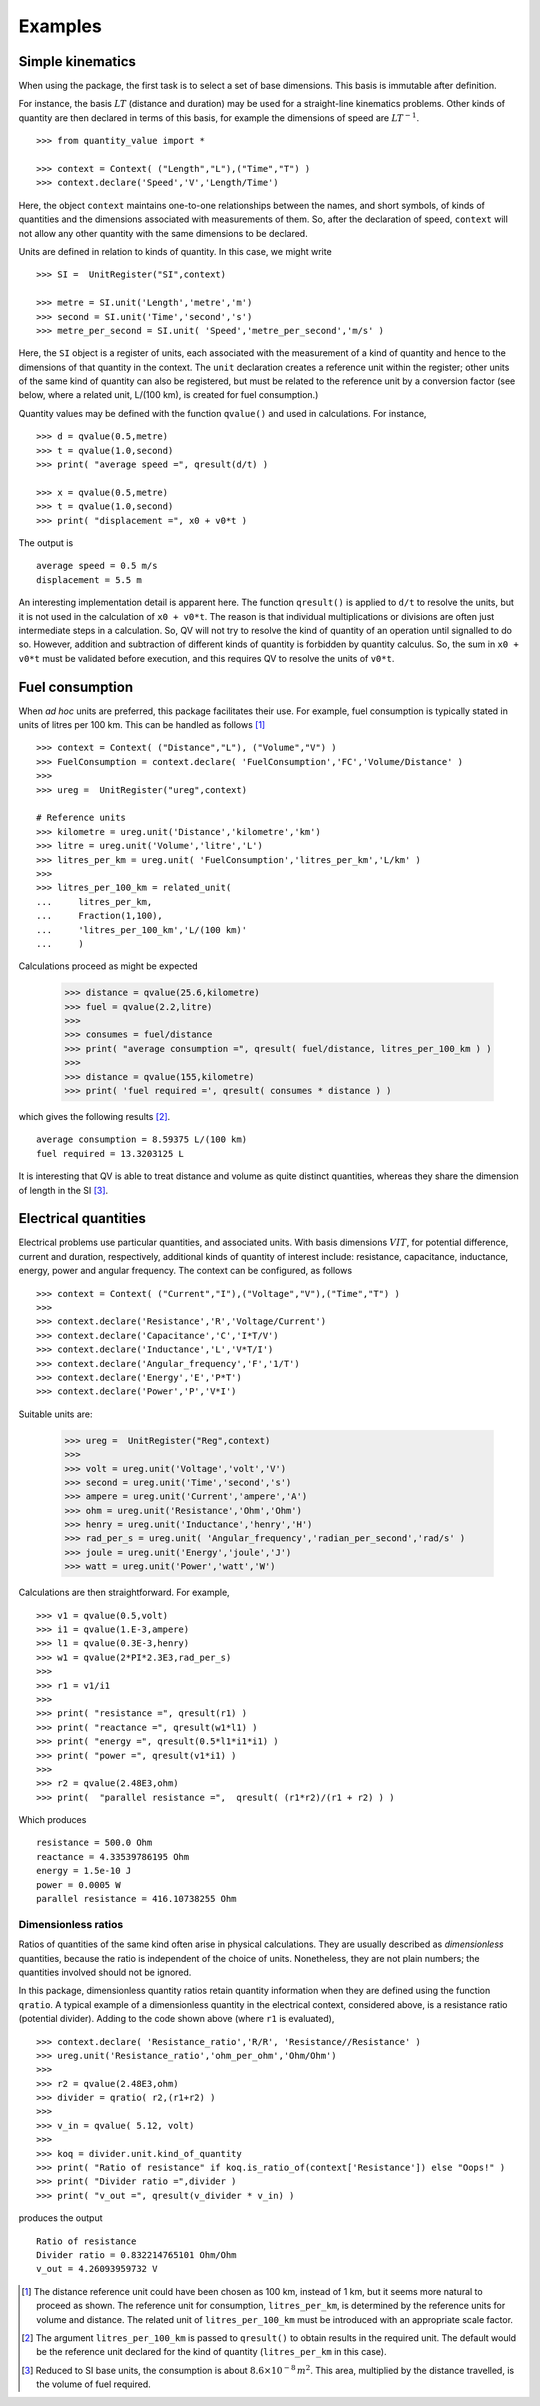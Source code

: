 .. _examples:

********
Examples
********

Simple kinematics
=================

When using the package, the first task is to select a set of base dimensions. This basis is immutable after definition. 

For instance, the basis :math:`LT` (distance and duration) may be used for a straight-line kinematics problems. Other kinds of quantity are then declared in terms of this basis, for example the dimensions of speed are :math:`LT^{-1}`. ::

    >>> from quantity_value import *
    
    >>> context = Context( ("Length","L"),("Time","T") )
    >>> context.declare('Speed','V','Length/Time')

Here, the object ``context`` maintains one-to-one relationships between the names, and short symbols, of kinds of quantities and the dimensions associated with measurements of them. So, after the declaration of speed, ``context`` will not allow any other quantity with the same dimensions to be declared. 

Units are defined in relation to kinds of quantity. In this case, we might write ::

    >>> SI =  UnitRegister("SI",context)

    >>> metre = SI.unit('Length','metre','m') 
    >>> second = SI.unit('Time','second','s') 
    >>> metre_per_second = SI.unit( 'Speed','metre_per_second','m/s' )

Here, the ``SI`` object is a register of units, each associated with the measurement of a kind of quantity and hence to the dimensions of that quantity in the context. The ``unit`` declaration creates a reference unit within the register; other units of the same kind of quantity can also be registered, but must be related to the reference unit by a conversion factor (see below, where a related unit, L/(100 km), is created for fuel consumption.)

Quantity values may be defined with the function ``qvalue()`` and used in calculations. For instance, ::

    >>> d = qvalue(0.5,metre)
    >>> t = qvalue(1.0,second)
    >>> print( "average speed =", qresult(d/t) )

    >>> x = qvalue(0.5,metre)
    >>> t = qvalue(1.0,second)
    >>> print( "displacement =", x0 + v0*t )

The output is ::

    average speed = 0.5 m/s
    displacement = 5.5 m

An interesting implementation detail is apparent here. The function ``qresult()`` is applied to ``d/t`` to resolve the units, but it is not used in the calculation of ``x0 + v0*t``. The reason is that individual multiplications or divisions are often just intermediate steps in a calculation. So, QV will not try to resolve the kind of quantity of an operation until signalled to do so. However, addition and subtraction of different kinds of quantity is forbidden by quantity calculus. So, the sum in ``x0 + v0*t`` must be validated before execution, and this requires QV to resolve the units of ``v0*t``. 

Fuel consumption
================
When `ad hoc` units are preferred, this package facilitates their use. For example, fuel consumption is typically stated in units of litres per 100 km. This can be handled as follows [#FN1]_  ::

    >>> context = Context( ("Distance","L"), ("Volume","V") )
    >>> FuelConsumption = context.declare( 'FuelConsumption','FC','Volume/Distance' )
    >>>
    >>> ureg =  UnitRegister("ureg",context)

    # Reference units 
    >>> kilometre = ureg.unit('Distance','kilometre','km') 
    >>> litre = ureg.unit('Volume','litre','L')
    >>> litres_per_km = ureg.unit( 'FuelConsumption','litres_per_km','L/km' )
    >>>
    >>> litres_per_100_km = related_unit(
    ...     litres_per_km,
    ...     Fraction(1,100),
    ...     'litres_per_100_km','L/(100 km)'
    ...     )

Calculations proceed as might be expected

    >>> distance = qvalue(25.6,kilometre)
    >>> fuel = qvalue(2.2,litre)
    >>>
    >>> consumes = fuel/distance
    >>> print( "average consumption =", qresult( fuel/distance, litres_per_100_km ) )
    >>>
    >>> distance = qvalue(155,kilometre)
    >>> print( 'fuel required =', qresult( consumes * distance ) )

which gives the following results [#FN2]_.  ::

    average consumption = 8.59375 L/(100 km)
    fuel required = 13.3203125 L
    
It is interesting that QV is able to treat distance and volume as quite distinct quantities, whereas they share the dimension of length in the SI [#FN3]_. 

Electrical quantities
=====================
Electrical problems use particular quantities, and associated units. With basis dimensions :math:`VIT`, for potential difference, current and duration, respectively, additional kinds of quantity of interest include: resistance, capacitance, inductance, energy, power and angular frequency. The context can be configured, as follows :: 

    >>> context = Context( ("Current","I"),("Voltage","V"),("Time","T") )
    >>> 
    >>> context.declare('Resistance','R','Voltage/Current')
    >>> context.declare('Capacitance','C','I*T/V')
    >>> context.declare('Inductance','L','V*T/I')
    >>> context.declare('Angular_frequency','F','1/T')
    >>> context.declare('Energy','E','P*T')
    >>> context.declare('Power','P','V*I')

Suitable units are:

    >>> ureg =  UnitRegister("Reg",context)
    >>> 
    >>> volt = ureg.unit('Voltage','volt','V') 
    >>> second = ureg.unit('Time','second','s') 
    >>> ampere = ureg.unit('Current','ampere','A') 
    >>> ohm = ureg.unit('Resistance','Ohm','Ohm')
    >>> henry = ureg.unit('Inductance','henry','H')
    >>> rad_per_s = ureg.unit( 'Angular_frequency','radian_per_second','rad/s' )
    >>> joule = ureg.unit('Energy','joule','J')
    >>> watt = ureg.unit('Power','watt','W')

Calculations are then straightforward. For example, ::

    >>> v1 = qvalue(0.5,volt)
    >>> i1 = qvalue(1.E-3,ampere)
    >>> l1 = qvalue(0.3E-3,henry)
    >>> w1 = qvalue(2*PI*2.3E3,rad_per_s)
    >>> 
    >>> r1 = v1/i1
    >>> 
    >>> print( "resistance =", qresult(r1) )
    >>> print( "reactance =", qresult(w1*l1) )
    >>> print( "energy =", qresult(0.5*l1*i1*i1) )
    >>> print( "power =", qresult(v1*i1) )
    >>> 
    >>> r2 = qvalue(2.48E3,ohm)
    >>> print(  "parallel resistance =",  qresult( (r1*r2)/(r1 + r2) ) )

Which produces ::

    resistance = 500.0 Ohm
    reactance = 4.33539786195 Ohm
    energy = 1.5e-10 J
    power = 0.0005 W
    parallel resistance = 416.10738255 Ohm


Dimensionless ratios
--------------------

Ratios of quantities of the same kind often arise in physical calculations. They are usually described as `dimensionless` quantities, because the ratio is independent of the choice of units. Nonetheless, they are not plain numbers; the quantities involved should not be ignored. 

In this package, dimensionless quantity ratios retain quantity information when they are defined using the function ``qratio``. A typical example of a dimensionless quantity in the electrical context, considered above, is a resistance ratio (potential divider). Adding to the code shown above (where ``r1`` is evaluated), ::

    >>> context.declare( 'Resistance_ratio','R/R', 'Resistance//Resistance' )
    >>> ureg.unit('Resistance_ratio','ohm_per_ohm','Ohm/Ohm')
    >>>
    >>> r2 = qvalue(2.48E3,ohm)
    >>> divider = qratio( r2,(r1+r2) )
    >>>
    >>> v_in = qvalue( 5.12, volt) 
    >>>
    >>> koq = divider.unit.kind_of_quantity
    >>> print( "Ratio of resistance" if koq.is_ratio_of(context['Resistance']) else "Oops!" )
    >>> print( "Divider ratio =",divider )
    >>> print( "v_out =", qresult(v_divider * v_in) )

produces the output ::
  
    Ratio of resistance
    Divider ratio = 0.832214765101 Ohm/Ohm
    v_out = 4.26093959732 V

.. [#FN1] The distance reference unit could have been chosen as  100 km, instead of 1 km, but it seems more natural to proceed as shown. The reference unit for consumption, ``litres_per_km``, is determined by the reference units for volume and distance. The related unit of ``litres_per_100_km`` must be introduced with an appropriate scale factor.
.. [#FN2] The argument ``litres_per_100_km`` is passed to ``qresult()``  to obtain results in the required unit. The default would be the reference unit declared for the kind of quantity (``litres_per_km`` in this case). 
.. [#FN3] Reduced to SI base units, the consumption is about :math:`8.6 \times 10^{-8}\,m^2`. This area, multiplied by the distance travelled, is the volume of fuel required.



